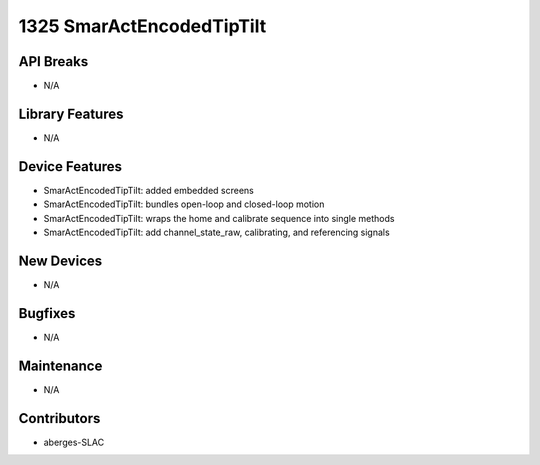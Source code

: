 1325 SmarActEncodedTipTilt
#################

API Breaks
----------
- N/A

Library Features
----------------
- N/A

Device Features
---------------
- SmarActEncodedTipTilt: added embedded screens
- SmarActEncodedTipTilt: bundles open-loop and closed-loop motion
- SmarActEncodedTipTilt: wraps the home and calibrate sequence into single methods
- SmarActEncodedTipTilt: add channel_state_raw, calibrating, and referencing signals

New Devices
-----------
- N/A

Bugfixes
--------
- N/A

Maintenance
-----------
- N/A

Contributors
------------
- aberges-SLAC
